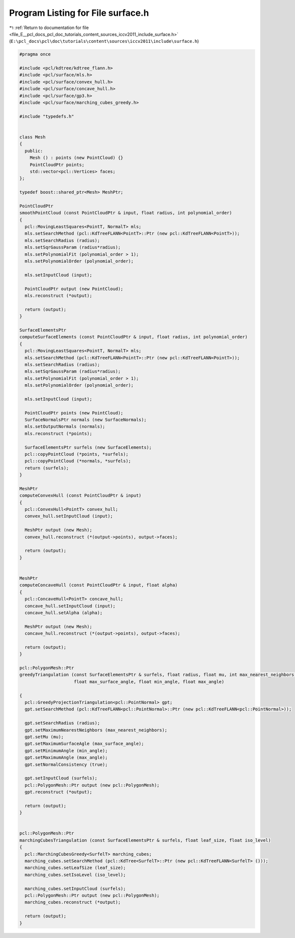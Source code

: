 
.. _program_listing_file_E__pcl_docs_pcl_doc_tutorials_content_sources_iccv2011_include_surface.h:

Program Listing for File surface.h
==================================

|exhale_lsh| :ref:`Return to documentation for file <file_E__pcl_docs_pcl_doc_tutorials_content_sources_iccv2011_include_surface.h>` (``E:\pcl_docs\pcl\doc\tutorials\content\sources\iccv2011\include\surface.h``)

.. |exhale_lsh| unicode:: U+021B0 .. UPWARDS ARROW WITH TIP LEFTWARDS

.. code-block:: cpp

   #pragma once
   
   #include <pcl/kdtree/kdtree_flann.h>
   #include <pcl/surface/mls.h>
   #include <pcl/surface/convex_hull.h>
   #include <pcl/surface/concave_hull.h>
   #include <pcl/surface/gp3.h>
   #include <pcl/surface/marching_cubes_greedy.h>
   
   #include "typedefs.h"
   
   
   class Mesh
   {
     public:
       Mesh () : points (new PointCloud) {}
       PointCloudPtr points;
       std::vector<pcl::Vertices> faces;
   };
   
   typedef boost::shared_ptr<Mesh> MeshPtr;
   
   PointCloudPtr
   smoothPointCloud (const PointCloudPtr & input, float radius, int polynomial_order)
   {
     pcl::MovingLeastSquares<PointT, NormalT> mls;
     mls.setSearchMethod (pcl::KdTreeFLANN<PointT>::Ptr (new pcl::KdTreeFLANN<PointT>));
     mls.setSearchRadius (radius);
     mls.setSqrGaussParam (radius*radius);
     mls.setPolynomialFit (polynomial_order > 1);
     mls.setPolynomialOrder (polynomial_order);
     
     mls.setInputCloud (input);
   
     PointCloudPtr output (new PointCloud);
     mls.reconstruct (*output);
   
     return (output);
   }
   
   SurfaceElementsPtr
   computeSurfaceElements (const PointCloudPtr & input, float radius, int polynomial_order)
   {
     pcl::MovingLeastSquares<PointT, NormalT> mls;
     mls.setSearchMethod (pcl::KdTreeFLANN<PointT>::Ptr (new pcl::KdTreeFLANN<PointT>));
     mls.setSearchRadius (radius);
     mls.setSqrGaussParam (radius*radius);
     mls.setPolynomialFit (polynomial_order > 1);
     mls.setPolynomialOrder (polynomial_order);
     
     mls.setInputCloud (input);
   
     PointCloudPtr points (new PointCloud);
     SurfaceNormalsPtr normals (new SurfaceNormals);
     mls.setOutputNormals (normals);
     mls.reconstruct (*points);
   
     SurfaceElementsPtr surfels (new SurfaceElements);
     pcl::copyPointCloud (*points, *surfels);
     pcl::copyPointCloud (*normals, *surfels);
     return (surfels);
   }
   
   MeshPtr
   computeConvexHull (const PointCloudPtr & input)
   {
     pcl::ConvexHull<PointT> convex_hull;
     convex_hull.setInputCloud (input);
   
     MeshPtr output (new Mesh);
     convex_hull.reconstruct (*(output->points), output->faces);
   
     return (output);
   }
   
   
   MeshPtr
   computeConcaveHull (const PointCloudPtr & input, float alpha)
   {
     pcl::ConcaveHull<PointT> concave_hull;
     concave_hull.setInputCloud (input);
     concave_hull.setAlpha (alpha);
   
     MeshPtr output (new Mesh);
     concave_hull.reconstruct (*(output->points), output->faces);
   
     return (output);
   }
   
   pcl::PolygonMesh::Ptr
   greedyTriangulation (const SurfaceElementsPtr & surfels, float radius, float mu, int max_nearest_neighbors, 
                        float max_surface_angle, float min_angle, float max_angle)
   
   {
     pcl::GreedyProjectionTriangulation<pcl::PointNormal> gpt;
     gpt.setSearchMethod (pcl::KdTreeFLANN<pcl::PointNormal>::Ptr (new pcl::KdTreeFLANN<pcl::PointNormal>));
   
     gpt.setSearchRadius (radius);
     gpt.setMaximumNearestNeighbors (max_nearest_neighbors);
     gpt.setMu (mu);
     gpt.setMaximumSurfaceAgle (max_surface_angle);
     gpt.setMinimumAngle (min_angle);
     gpt.setMaximumAngle (max_angle);
     gpt.setNormalConsistency (true);
   
     gpt.setInputCloud (surfels);
     pcl::PolygonMesh::Ptr output (new pcl::PolygonMesh);
     gpt.reconstruct (*output);
   
     return (output);
   }
   
   
   pcl::PolygonMesh::Ptr
   marchingCubesTriangulation (const SurfaceElementsPtr & surfels, float leaf_size, float iso_level)
   {
     pcl::MarchingCubesGreedy<SurfelT> marching_cubes;
     marching_cubes.setSearchMethod (pcl::KdTree<SurfelT>::Ptr (new pcl::KdTreeFLANN<SurfelT> ()));
     marching_cubes.setLeafSize (leaf_size);
     marching_cubes.setIsoLevel (iso_level);
   
     marching_cubes.setInputCloud (surfels);
     pcl::PolygonMesh::Ptr output (new pcl::PolygonMesh);
     marching_cubes.reconstruct (*output);
     
     return (output);
   }
